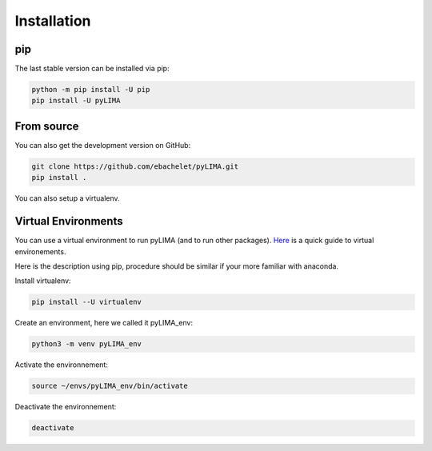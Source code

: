 .. _installation:


Installation
============


pip
---

The last stable version can be installed via pip:

.. code-block:: bash

    python -m pip install -U pip
    pip install -U pyLIMA
    

From source
-----------
    
You can also get the development version on GitHub:

.. code-block:: bash

    git clone https://github.com/ebachelet/pyLIMA.git
    pip install .

You can also setup a virtualenv.

Virtual Environments
--------------------

You can use a virtual environment to run pyLIMA (and to run other packages). 
`Here <https://packaging.python.org/guides/installing-using-pip-and-virtual-environments/>`_ is a quick guide to virtual environements.

Here is the description using pip, procedure should be similar if your more familiar with anaconda.

Install virtualenv:

.. code-block:: bash

    pip install --U virtualenv

Create an environment, here we called it pyLIMA_env:

.. code-block:: bash
    
    python3 -m venv pyLIMA_env
 
Activate the environnement:

.. code-block:: bash

    source ~/envs/pyLIMA_env/bin/activate

Deactivate the environnement:

.. code-block:: bash
    
    deactivate


